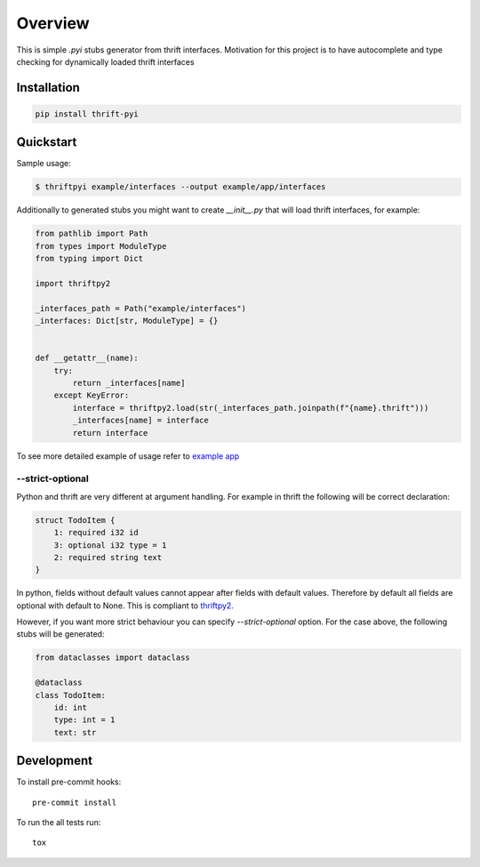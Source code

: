 ========
Overview
========

.. start-badges

.. image:: https://github.com/unmade/thrift-pyi/workflows/lint%20and%20test/badge.svg?branch=master
    :alt: Build Status
    :target: https://github.com/unmade/thrift-pyi/blob/master/.github/workflows/lint-and-test.yml

.. image:: https://codecov.io/github/unmade/thrift-pyi/coverage.svg?branch=master
    :alt: Coverage Status
    :target: https://codecov.io/github/unmade/thrift-pyi

.. image:: https://api.codacy.com/project/badge/Grade/487480f045594e148309e8b7f1f71351
    :alt: Codacy Badge
    :target: https://app.codacy.com/app/unmade/thrift-pyi

.. image:: https://requires.io/github/unmade/thrift-pyi/requirements.svg?branch=master
    :alt: Requirements Status
    :target: https://requires.io/github/unmade/thrift-pyi/requirements/?branch=master

.. image:: https://img.shields.io/pypi/v/thrift-pyi.svg
    :alt: PyPI Package latest release
    :target: https://pypi.org/project/thrift-pyi

.. image:: https://img.shields.io/pypi/wheel/thrift-pyi.svg
    :alt: PyPI Wheel
    :target: https://pypi.org/project/thrift-pyi

.. image:: https://img.shields.io/pypi/pyversions/thrift-pyi.svg
    :alt: Supported versions
    :target: https://pypi.org/project/thrift-pyi

.. image:: https://img.shields.io/badge/License-MIT-purple.svg
    :alt: MIT License
    :target: https://github.com/unmade/thrift-pyi/blob/master/LICENSE

.. end-badges

This is simple `.pyi` stubs generator from thrift interfaces.
Motivation for this project is to have autocomplete and type checking
for dynamically loaded thrift interfaces

Installation
============

.. code-block:: bash

    pip install thrift-pyi

Quickstart
==========

Sample usage:

.. code-block:: bash

    $ thriftpyi example/interfaces --output example/app/interfaces

Additionally to generated stubs you might want to create `__init__.py` that will load thrift interfaces, for example:

.. code-block:: python

    from pathlib import Path
    from types import ModuleType
    from typing import Dict

    import thriftpy2

    _interfaces_path = Path("example/interfaces")
    _interfaces: Dict[str, ModuleType] = {}


    def __getattr__(name):
        try:
            return _interfaces[name]
        except KeyError:
            interface = thriftpy2.load(str(_interfaces_path.joinpath(f"{name}.thrift")))
            _interfaces[name] = interface
            return interface


To see more detailed example of usage refer to `example app <https://github.com/unmade/thrift-pyi/blob/master/example>`_

--strict-optional
-----------------

Python and thrift are very different at argument handling.
For example in thrift the following will be correct declaration:

.. code-block:: thrift

    struct TodoItem {
        1: required i32 id
        3: optional i32 type = 1
        2: required string text
    }

In python, fields without default values cannot appear after fields with default
values. Therefore by default all fields are optional with default to None.
This is compliant to `thriftpy2 <https://github.com/Thriftpy/thriftpy2>`_.

However, if you want more strict behaviour you can specify `--strict-optional` option.
For the case above, the following stubs will be generated:

.. code-block:: python

    from dataclasses import dataclass

    @dataclass
    class TodoItem:
        id: int
        type: int = 1
        text: str

Development
===========

To install pre-commit hooks::

    pre-commit install

To run the all tests run::

    tox
